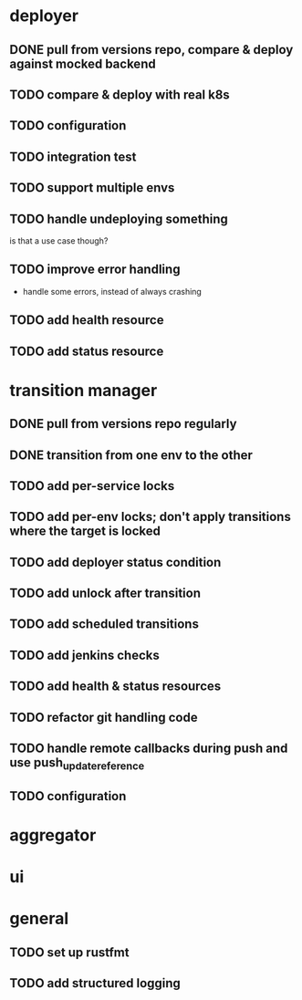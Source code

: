* deployer
** DONE pull from versions repo, compare & deploy against mocked backend
   CLOSED: [2018-02-11 So 13:00]
** TODO compare & deploy with real k8s
** TODO configuration
** TODO integration test
** TODO support multiple envs
** TODO handle undeploying something
is that a use case though?
** TODO improve error handling
 - handle some errors, instead of always crashing
** TODO add health resource
** TODO add status resource
* transition manager
** DONE pull from versions repo regularly
   CLOSED: [2018-02-12 Mo 23:03]
** DONE transition from one env to the other
   CLOSED: [2018-02-13 Di 23:21]
** TODO add per-service locks
** TODO add per-env locks; don't apply transitions where the target is locked
** TODO add deployer status condition
** TODO add unlock after transition
** TODO add scheduled transitions
** TODO add jenkins checks
** TODO add health & status resources
** TODO refactor git handling code
** TODO handle remote callbacks during push and use push_update_reference
** TODO configuration
* aggregator
* ui
* general
** TODO set up rustfmt
** TODO add structured logging
